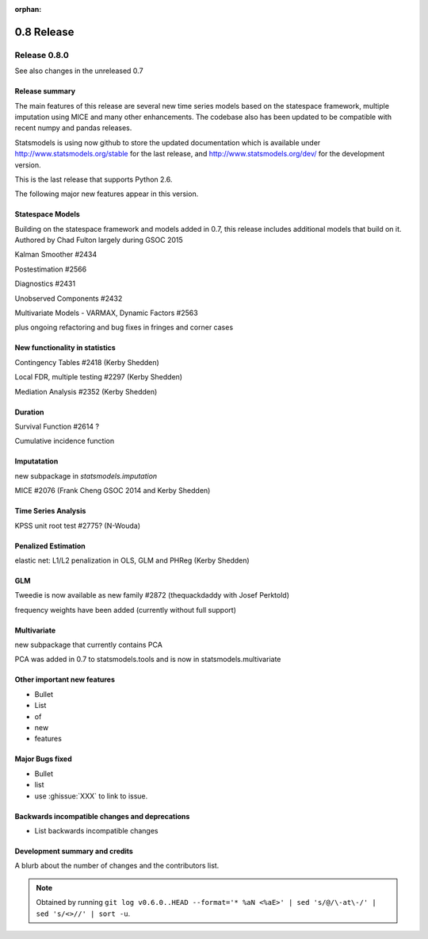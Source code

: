:orphan:

===========
0.8 Release
===========

Release 0.8.0
=============

See also changes in the unreleased 0.7

Release summary
---------------

The main features of this release are several new time series models based
on the statespace framework, multiple imputation using MICE and many other
enhancements. The codebase also has been updated to be compatible with
recent numpy and pandas releases.

Statsmodels is using now github to store the updated documentation which
is available under
http://www.statsmodels.org/stable for the last release, and
http://www.statsmodels.org/dev/ for the development version.

This is the last release that supports Python 2.6.


The following major new features appear in this version.

Statespace Models
-----------------

Building on the statespace framework and models added in 0.7, this release
includes additional models that build on it.
Authored by Chad Fulton largely during GSOC 2015

Kalman Smoother #2434

Postestimation #2566

Diagnostics #2431

Unobserved Components #2432

Multivariate Models - VARMAX, Dynamic Factors #2563

plus ongoing refactoring and bug fixes in fringes and corner cases


New functionality in statistics
-------------------------------

Contingency Tables #2418 (Kerby Shedden)

Local FDR, multiple testing #2297 (Kerby Shedden)

Mediation Analysis #2352 (Kerby Shedden)


Duration
--------

Survival Function #2614 ?

Cumulative incidence function


Imputatation
------------
new subpackage in `statsmodels.imputation`

MICE #2076  (Frank Cheng GSOC 2014 and Kerby Shedden)


Time Series Analysis
--------------------

KPSS unit root test #2775? (N-Wouda)


Penalized Estimation
--------------------

elastic net: L1/L2 penalization in OLS, GLM and PHReg (Kerby Shedden)


GLM
---

Tweedie is now available as new family #2872 (thequackdaddy with Josef Perktold)

frequency weights have been added (currently without full support)


Multivariate
------------

new subpackage that currently contains PCA

PCA was added in 0.7 to statsmodels.tools and is now in statsmodels.multivariate


Other important new features
----------------------------

* Bullet
* List
* of
* new
* features

Major Bugs fixed
----------------

* Bullet
* list
* use :ghissue:`XXX` to link to issue.

Backwards incompatible changes and deprecations
-----------------------------------------------

* List backwards incompatible changes

Development summary and credits
-------------------------------

A blurb about the number of changes and the contributors list.

.. note::

   Obtained by running ``git log v0.6.0..HEAD --format='* %aN <%aE>' | sed 's/@/\-at\-/' | sed 's/<>//' | sort -u``.

